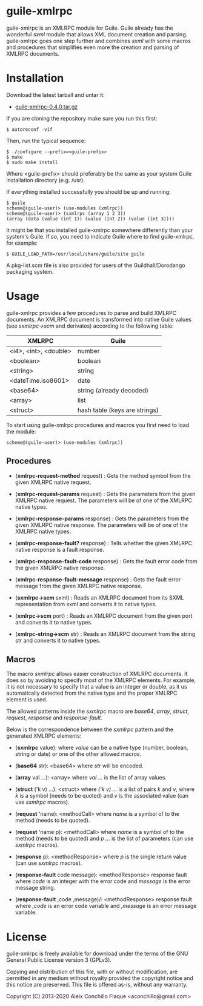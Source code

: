 
* guile-xmlrpc

guile-xmlrpc is an XMLRPC module for Guile. Guile already has the
wonderful /sxml/ module that allows XML document creation and
parsing. guile-xmlrpc goes one step further and combines /sxml/ with
some macros and procedures that simplifies even more the creation and
parsing of XMLRPC documents.


* Installation

Download the latest tarball and untar it:

- [[http://download.savannah.gnu.org/releases/guile-xmlrpc/guile-xmlrpc-0.4.0.tar.gz][guile-xmlrpc-0.4.0.tar.gz]]

If you are cloning the repository make sure you run this first:

    : $ autoreconf -vif

Then, run the typical sequence:

    : $ ./configure --prefix=<guile-prefix>
    : $ make
    : $ sudo make install

Where <guile-prefix> should preferably be the same as your system Guile
installation directory (e.g. /usr).

If everything installed successfully you should be up and running:

    : $ guile
    : scheme@(guile-user)> (use-modules (xmlrpc))
    : scheme@(guile-user)> (sxmlrpc (array 1 2 3))
    : (array (data (value (int 1)) (value (int 2)) (value (int 3))))

It might be that you installed guile-xmlrpc somewhere differently than
your system's Guile. If so, you need to indicate Guile where to find
guile-xmlrpc, for example:

    : $ GUILE_LOAD_PATH=/usr/local/share/guile/site guile

A pkg-list.scm file is also provided for users of the
Guildhall/Dorodango packaging system.


* Usage

guile-xmlrpc provides a few procedures to parse and build XMLRPC
documents. An XMLRPC document is transformed into native Guile values
(see /sxmlrpc->scm/ and derivates) according to the following table:

| XMLRPC                | Guile                         |
|-----------------------+-------------------------------|
| <i4>, <int>, <double> | number                        |
| <boolean>             | boolean                       |
| <string>              | string                        |
| <dateTime.iso8601>    | date                          |
| <base64>              | string (already decoded)      |
| <array>               | list                          |
| <struct>              | hash table (keys are strings) |

To start using guile-xmlrpc procedures and macros you first need to load
the module:

    : scheme@(guile-user)> (use-modules (xmlrpc))


** Procedures

- (*xmlrpc-request-method* request) : Gets the method symbol from the
  given XMLRPC native request.

- (*xmlrpc-request-params* request) : Gets the parameters from the given
  XMLRPC native request. The parameters will be of one of the XMLRPC
  native types.

- (*xmlrpc-response-params* response) : Gets the parameters from the
  given XMLRPC native response. The parameters will be of one of the
  XMLRPC native types.

- (*xmlrpc-response-fault?* response) : Tells whether the given XMLRPC
  native response is a fault response.

- (*xmlrpc-response-fault-code* response) : Gets the fault error code
  from the given XMLRPC native response.

- (*xmlrpc-response-fault-message* response) : Gets the fault error
  message from the given XMLRPC native response.

- (*sxmlrpc->scm* sxml) : Reads an XMLRPC document from its SXML
  representation from sxml and converts it to native types.

- (*xmlrpc->scm* port) : Reads an XMLRPC document from the given port
  and converts it to native types.

- (*xmlrpc-string->scm* str) : Reads an XMLRPC document from the string
  str and converts it to native types.


** Macros

The macro /sxmlrpc/ allows easier construction of XMLRPC documents. It
does so by avoiding to specify most of the XMLRPC elements. For example,
it is not necessary to specify that a value is an integer or double, as
it us automatically detected from the native type and the proper XMLRPC
element is used.

The allowed patterns inside the /sxmlrpc/ macro are /base64/, /array/,
/struct/, /request/, /response/ and /response-fault/.

Below is the correspondence between the /sxmlrpc/ pattern and the
generated XMLRPC elements:

- (*sxmlrpc* value): where /value/ can be a native type (number,
  boolean, string or date) or one of the other allowed macros.

- (*base64* str): <base64> where /str/ will be encoded.

- (*array* val ...): <array> where /val .../ is the list of array
  values.

- (*struct* ('k v) ...): <struct> where /('k v) .../ is a list of pairs
  /k/ and /v/, where /k/ is a symbol (needs to be quoted) and /v/ is the
  associated value (can use /sxmlrpc/ macros).

- (*request* 'name): <methodCall> where /name/ is a symbol of to the
  method (needs to be quoted).

- (*request* 'name p): <methodCall> where /name/ is a symbol of to the
  method (needs to be quoted) and /p .../ is the list of parameters (can
  use /sxmlrpc/ macros).

- (*response* p): <methodResponse> where /p/ is the single return value
  (can use /sxmlrpc/ macros).

- (*response-fault* code message): <methodResponse> response fault where
  /code/ is an integer with the error code and /message/ is the error
  message string.

- (*response-fault* ,code ,message)/: <methodResponse> response fault
  where /,code/ is an error code variable and /,message/ is an error
  message variable.


* License

guile-xmlrpc is freely available for download under the terms of the
GNU General Public License version 3 (GPLv3).

Copying and distribution of this file, with or without modification,
are permitted in any medium without royalty provided the copyright
notice and this notice are preserved.  This file is offered as-is,
without any warranty.

Copyright (C) 2013-2020 Aleix Conchillo Flaque <aconchillo@gmail.com>
